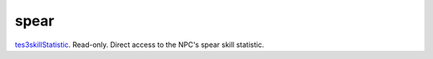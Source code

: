 spear
====================================================================================================

`tes3skillStatistic`_. Read-only. Direct access to the NPC's spear skill statistic.

.. _`tes3skillStatistic`: ../../../lua/type/tes3skillStatistic.html
